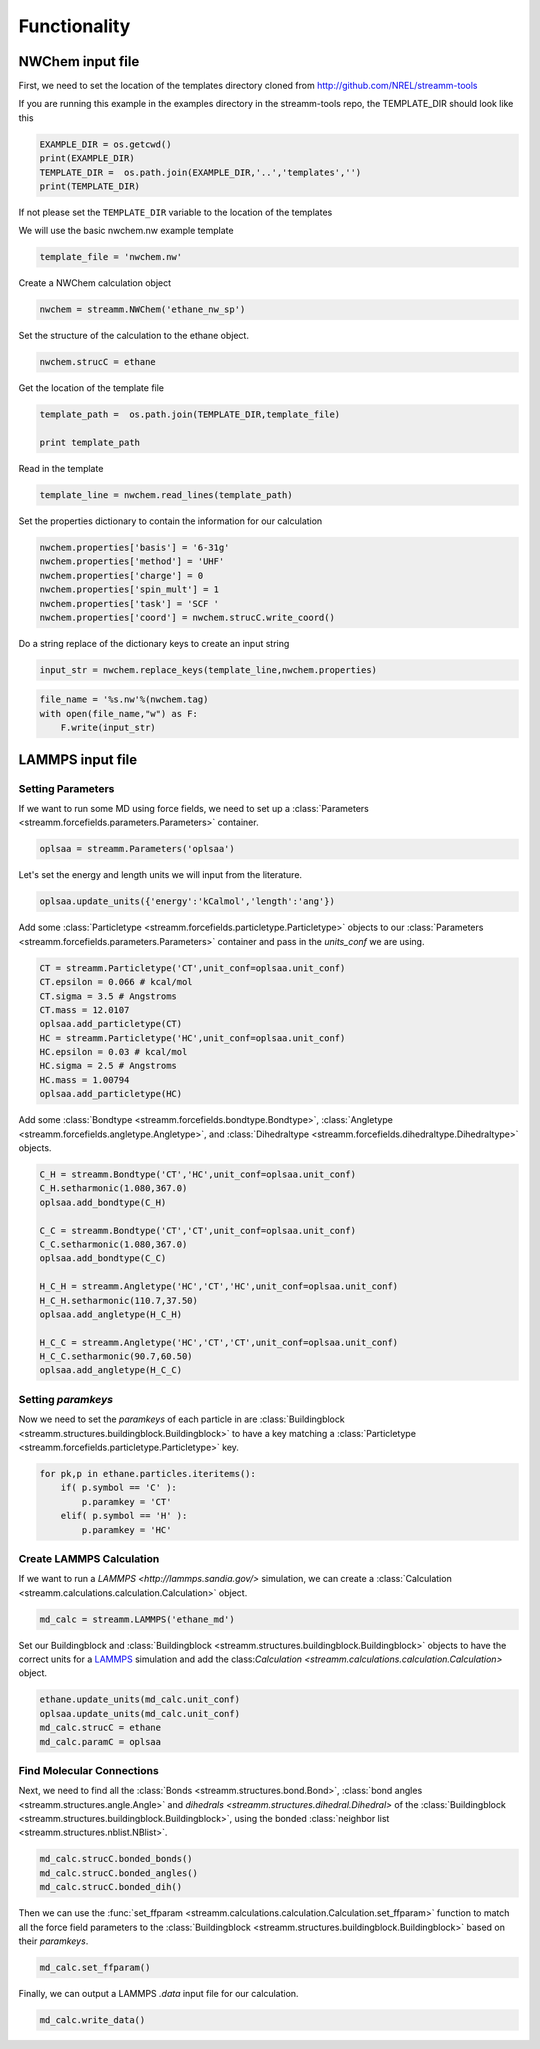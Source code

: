 .. _functionality:

Functionality
*************

NWChem input file
==================


First, we need to set the location of the templates directory cloned
from http://github.com/NREL/streamm-tools

If you are running this example in the examples directory in the
streamm-tools repo, the TEMPLATE_DIR should look like this

.. code:: python

    EXAMPLE_DIR = os.getcwd()
    print(EXAMPLE_DIR)
    TEMPLATE_DIR =  os.path.join(EXAMPLE_DIR,'..','templates','')
    print(TEMPLATE_DIR)


If not please set the ``TEMPLATE_DIR`` variable to the location of the
templates

We will use the basic nwchem.nw example template

.. code:: python

    template_file = 'nwchem.nw'

Create a NWChem calculation object

.. code:: python

    nwchem = streamm.NWChem('ethane_nw_sp')

Set the structure of the calculation to the ethane object.

.. code:: python

    nwchem.strucC = ethane
    

Get the location of the template file

.. code:: python

    template_path =  os.path.join(TEMPLATE_DIR,template_file)
    
    print template_path

Read in the template

.. code:: python

    template_line = nwchem.read_lines(template_path)

Set the properties dictionary to contain the information for our
calculation

.. code:: python

    nwchem.properties['basis'] = '6-31g'
    nwchem.properties['method'] = 'UHF'
    nwchem.properties['charge'] = 0
    nwchem.properties['spin_mult'] = 1
    nwchem.properties['task'] = 'SCF '
    nwchem.properties['coord'] = nwchem.strucC.write_coord()

Do a string replace of the dictionary keys to create an input string

.. code:: python

    input_str = nwchem.replace_keys(template_line,nwchem.properties)

.. code:: python

    file_name = '%s.nw'%(nwchem.tag)
    with open(file_name,"w") as F:
        F.write(input_str)


LAMMPS input file
==================

Setting Parameters
------------------

If we want to run some MD using force fields, we need to set up a :class:`Parameters <streamm.forcefields.parameters.Parameters>` container.

.. code :: python 

    oplsaa = streamm.Parameters('oplsaa')

Let's set the energy and length units we will input from the literature.

.. code :: python 

    oplsaa.update_units({'energy':'kCalmol','length':'ang'})
    
Add some :class:`Particletype <streamm.forcefields.particletype.Particletype>` objects
to our :class:`Parameters <streamm.forcefields.parameters.Parameters>`
container and pass in the `units_conf` we are using.

.. code :: python 
    
    CT = streamm.Particletype('CT',unit_conf=oplsaa.unit_conf)
    CT.epsilon = 0.066 # kcal/mol
    CT.sigma = 3.5 # Angstroms 
    CT.mass = 12.0107
    oplsaa.add_particletype(CT)
    HC = streamm.Particletype('HC',unit_conf=oplsaa.unit_conf)
    HC.epsilon = 0.03 # kcal/mol
    HC.sigma = 2.5 # Angstroms 
    HC.mass = 1.00794
    oplsaa.add_particletype(HC)

Add some :class:`Bondtype <streamm.forcefields.bondtype.Bondtype>`,
:class:`Angletype <streamm.forcefields.angletype.Angletype>`, and 
:class:`Dihedraltype <streamm.forcefields.dihedraltype.Dihedraltype>` objects.

.. code :: python 
    
    C_H = streamm.Bondtype('CT','HC',unit_conf=oplsaa.unit_conf)
    C_H.setharmonic(1.080,367.0)
    oplsaa.add_bondtype(C_H)
    
    C_C = streamm.Bondtype('CT','CT',unit_conf=oplsaa.unit_conf)
    C_C.setharmonic(1.080,367.0)
    oplsaa.add_bondtype(C_C)
    
    H_C_H = streamm.Angletype('HC','CT','HC',unit_conf=oplsaa.unit_conf)
    H_C_H.setharmonic(110.7,37.50)
    oplsaa.add_angletype(H_C_H)
    
    H_C_C = streamm.Angletype('HC','CT','CT',unit_conf=oplsaa.unit_conf)
    H_C_C.setharmonic(90.7,60.50)
    oplsaa.add_angletype(H_C_C)

Setting `paramkeys`
-------------------

Now we need to set the `paramkeys` of each particle in
are :class:`Buildingblock <streamm.structures.buildingblock.Buildingblock>`
to have a key matching a :class:`Particletype <streamm.forcefields.particletype.Particletype>` key.

.. code:: python

    for pk,p in ethane.particles.iteritems():
        if( p.symbol == 'C' ):
            p.paramkey = 'CT'
        elif( p.symbol == 'H' ):
            p.paramkey = 'HC' 

Create LAMMPS Calculation
-------------------------------------

If we want to run a `LAMMPS <http://lammps.sandia.gov/>` simulation, we can create
a :class:`Calculation <streamm.calculations.calculation.Calculation>` object. 

.. code:: python

    md_calc = streamm.LAMMPS('ethane_md')
    
Set our Buildingblock and :class:`Buildingblock <streamm.structures.buildingblock.Buildingblock>`
objects to have the correct units for a `LAMMPS <http://lammps.sandia.gov/>`_
simulation and add the class:`Calculation <streamm.calculations.calculation.Calculation>` object.

.. code :: python 
    
    ethane.update_units(md_calc.unit_conf)
    oplsaa.update_units(md_calc.unit_conf)
    md_calc.strucC = ethane
    md_calc.paramC = oplsaa

Find Molecular Connections
------------------------------------

Next, we need to find all the :class:`Bonds <streamm.structures.bond.Bond>`,
:class:`bond angles <streamm.structures.angle.Angle>` and
`dihedrals <streamm.structures.dihedral.Dihedral>` of
the :class:`Buildingblock <streamm.structures.buildingblock.Buildingblock>`, using the bonded :class:`neighbor list <streamm.structures.nblist.NBlist>`.

.. code :: python 
 
     md_calc.strucC.bonded_bonds()
     md_calc.strucC.bonded_angles()
     md_calc.strucC.bonded_dih()

Then we can use the :func:`set_ffparam <streamm.calculations.calculation.Calculation.set_ffparam>` function to match all the force field
parameters to the :class:`Buildingblock <streamm.structures.buildingblock.Buildingblock>`  based on their `paramkeys`.

.. code :: python 

    md_calc.set_ffparam()
        
Finally, we can output a LAMMPS `.data` input file for our calculation.

.. code :: python 

    md_calc.write_data()
    



